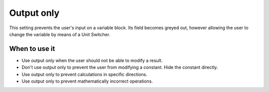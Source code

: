 .. _uxVariableBlockOutputOnly:

Output only
===========

This setting prevents the user's input on a variable block.
Its field becomes greyed out, however allowing the user to change the variable by means of a Unit Switcher.

When to use it
^^^^^^^^^^^^^^

* Use output only when the user should not be able to modify a result.

* Don't use output only to prevent the user from modifying a constant. Hide the constant directly.

* Use output only to prevent calculations in specific directions.

* Use output only to prevent mathematically incorrect operations.